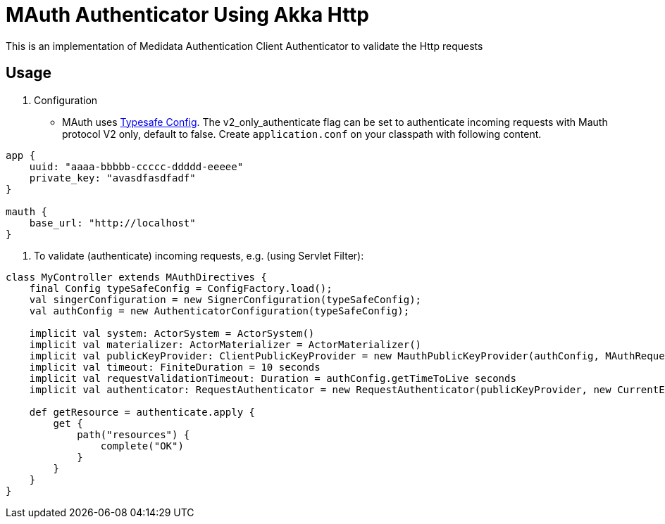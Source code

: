 = MAuth Authenticator Using Akka Http

This is an implementation of Medidata Authentication Client Authenticator to validate the Http requests

== Usage

. Configuration
* MAuth uses https://github.com/typesafehub/config[Typesafe Config]. The v2_only_authenticate flag can be set to authenticate incoming requests with Mauth protocol V2 only, default to false.
 Create `application.conf` on your classpath with following content.

----
app {
    uuid: "aaaa-bbbbb-ccccc-ddddd-eeeee"
    private_key: "avasdfasdfadf"
}

mauth {
    base_url: "http://localhost"
}
----

. To validate (authenticate) incoming requests, e.g. (using Servlet Filter):

----
class MyController extends MAuthDirectives {
    final Config typeSafeConfig = ConfigFactory.load();
    val singerConfiguration = new SignerConfiguration(typeSafeConfig);
    val authConfig = new AuthenticatorConfiguration(typeSafeConfig);

    implicit val system: ActorSystem = ActorSystem()
    implicit val materializer: ActorMaterializer = ActorMaterializer()
    implicit val publicKeyProvider: ClientPublicKeyProvider = new MauthPublicKeyProvider(authConfig, MAuthRequestSigner(singerConfiguration))
    implicit val timeout: FiniteDuration = 10 seconds
    implicit val requestValidationTimeout: Duration = authConfig.getTimeToLive seconds
    implicit val authenticator: RequestAuthenticator = new RequestAuthenticator(publicKeyProvider, new CurrentEpochTimeProvider, authConfig.isV2OnlyAuthenticate)

    def getResource = authenticate.apply {
        get {
            path("resources") {
                complete("OK")
            }
        }
    }
}
----
